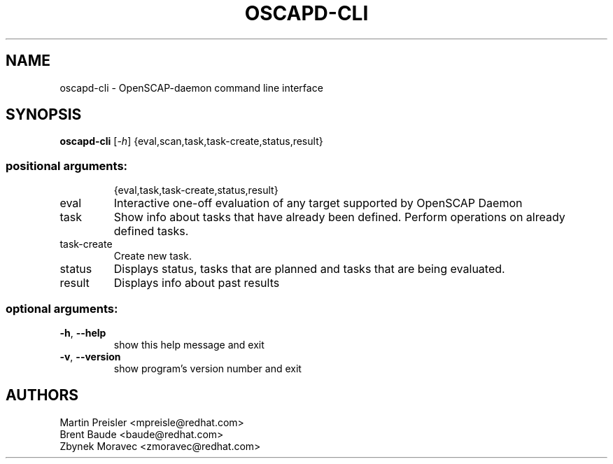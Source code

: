 .TH OSCAPD-CLI "8" "January 2016" "Red Hat" "System Administration Utilities"

.SH NAME
oscapd-cli \- OpenSCAP-daemon command line interface

.SH SYNOPSIS
\fBoscapd-cli\fR [\fI-h\fR] {eval,scan,task,task-create,status,result}

.SS "positional arguments:"
.IP
{eval,task,task\-create,status,result}
.TP
eval
Interactive one\-off evaluation of any target supported
by OpenSCAP Daemon
.TP
task
Show info about tasks that have already been defined.
Perform operations on already defined tasks.
.TP
task\-create
Create new task.
.TP
status
Displays status, tasks that are planned and tasks that
are being evaluated.
.TP
result
Displays info about past results

.SS "optional arguments:"
.TP
\fB\-h\fR, \fB\-\-help\fR
show this help message and exit
.TP
\fB\-v\fR, \fB\-\-version\fR
show program's version number and exit

.SH AUTHORS
.nf
Martin Preisler <mpreisle@redhat.com>
Brent Baude <baude@redhat.com>
Zbynek Moravec <zmoravec@redhat.com>
.fi
